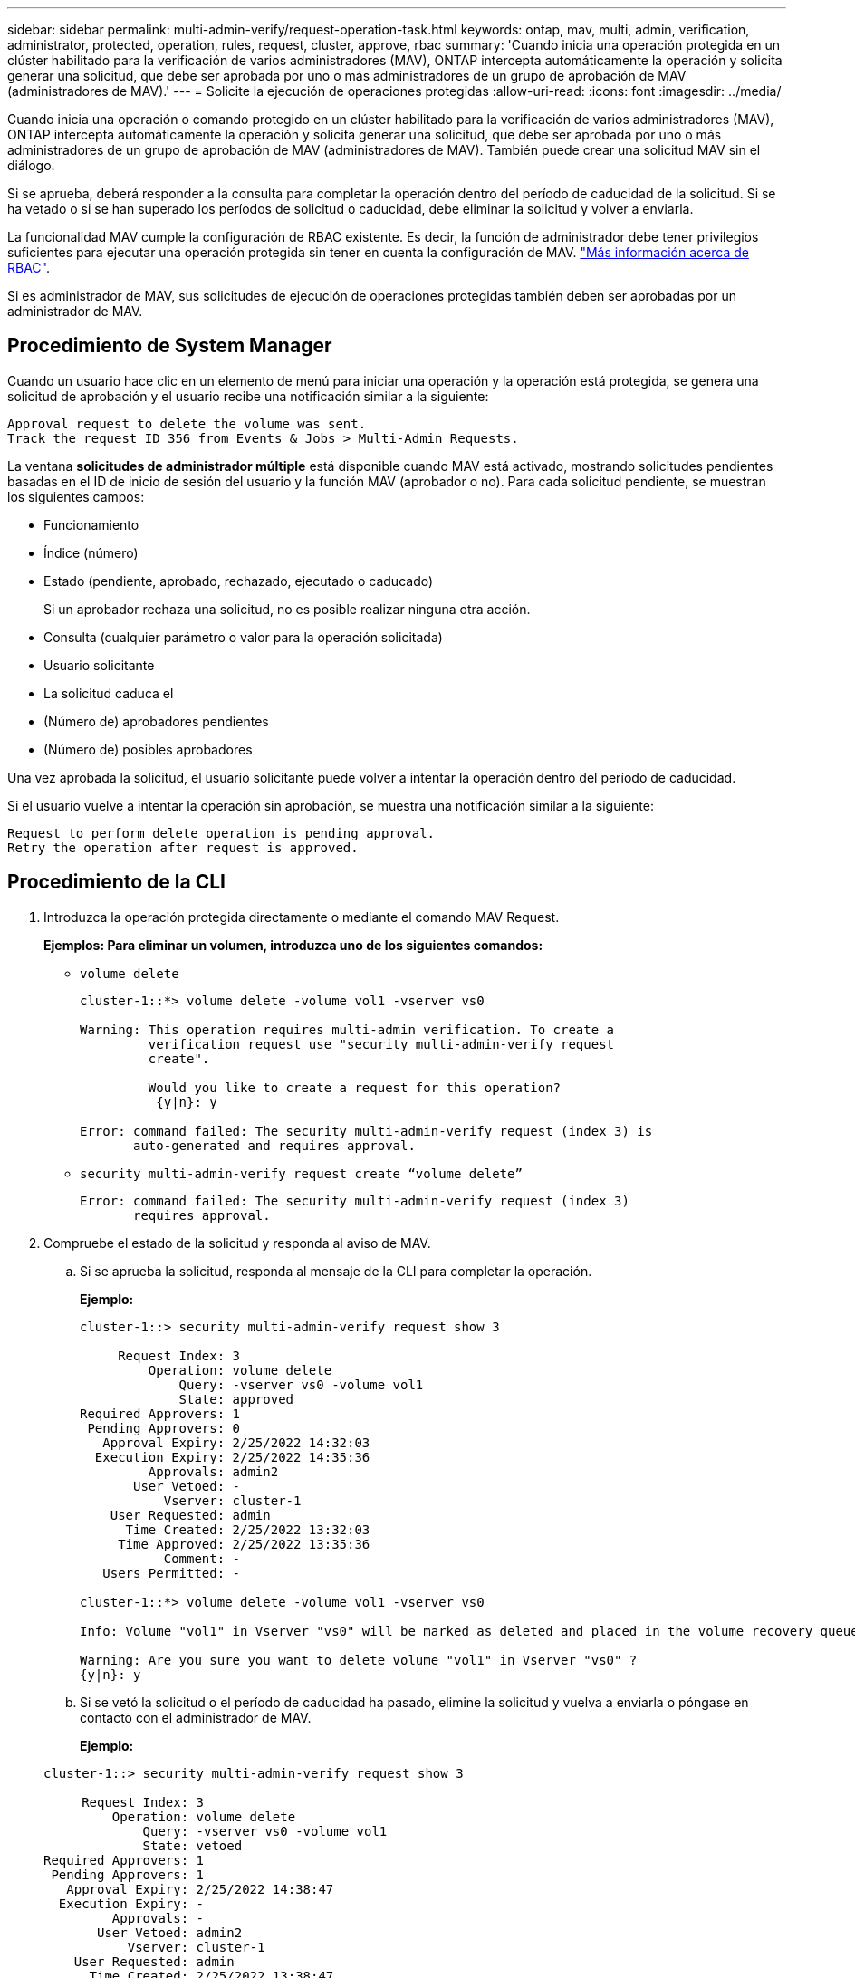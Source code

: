 ---
sidebar: sidebar 
permalink: multi-admin-verify/request-operation-task.html 
keywords: ontap, mav, multi, admin, verification, administrator, protected, operation, rules, request, cluster, approve, rbac 
summary: 'Cuando inicia una operación protegida en un clúster habilitado para la verificación de varios administradores (MAV), ONTAP intercepta automáticamente la operación y solicita generar una solicitud, que debe ser aprobada por uno o más administradores de un grupo de aprobación de MAV (administradores de MAV).' 
---
= Solicite la ejecución de operaciones protegidas
:allow-uri-read: 
:icons: font
:imagesdir: ../media/


[role="lead"]
Cuando inicia una operación o comando protegido en un clúster habilitado para la verificación de varios administradores (MAV), ONTAP intercepta automáticamente la operación y solicita generar una solicitud, que debe ser aprobada por uno o más administradores de un grupo de aprobación de MAV (administradores de MAV). También puede crear una solicitud MAV sin el diálogo.

Si se aprueba, deberá responder a la consulta para completar la operación dentro del período de caducidad de la solicitud. Si se ha vetado o si se han superado los períodos de solicitud o caducidad, debe eliminar la solicitud y volver a enviarla.

La funcionalidad MAV cumple la configuración de RBAC existente. Es decir, la función de administrador debe tener privilegios suficientes para ejecutar una operación protegida sin tener en cuenta la configuración de MAV. link:https://docs.netapp.com/us-en/ontap/authentication/create-svm-user-accounts-task.html["Más información acerca de RBAC"].

Si es administrador de MAV, sus solicitudes de ejecución de operaciones protegidas también deben ser aprobadas por un administrador de MAV.



== Procedimiento de System Manager

Cuando un usuario hace clic en un elemento de menú para iniciar una operación y la operación está protegida, se genera una solicitud de aprobación y el usuario recibe una notificación similar a la siguiente:

[listing]
----
Approval request to delete the volume was sent.
Track the request ID 356 from Events & Jobs > Multi-Admin Requests.
----
La ventana *solicitudes de administrador múltiple* está disponible cuando MAV está activado, mostrando solicitudes pendientes basadas en el ID de inicio de sesión del usuario y la función MAV (aprobador o no). Para cada solicitud pendiente, se muestran los siguientes campos:

* Funcionamiento
* Índice (número)
* Estado (pendiente, aprobado, rechazado, ejecutado o caducado)
+
Si un aprobador rechaza una solicitud, no es posible realizar ninguna otra acción.

* Consulta (cualquier parámetro o valor para la operación solicitada)
* Usuario solicitante
* La solicitud caduca el
* (Número de) aprobadores pendientes
* (Número de) posibles aprobadores


Una vez aprobada la solicitud, el usuario solicitante puede volver a intentar la operación dentro del período de caducidad.

Si el usuario vuelve a intentar la operación sin aprobación, se muestra una notificación similar a la siguiente:

[listing]
----
Request to perform delete operation is pending approval.
Retry the operation after request is approved.
----


== Procedimiento de la CLI

. Introduzca la operación protegida directamente o mediante el comando MAV Request.
+
*Ejemplos: Para eliminar un volumen, introduzca uno de los siguientes comandos:*

+
** `volume delete`
+
[listing]
----
cluster-1::*> volume delete -volume vol1 -vserver vs0

Warning: This operation requires multi-admin verification. To create a
         verification request use "security multi-admin-verify request
         create".

         Would you like to create a request for this operation?
          {y|n}: y

Error: command failed: The security multi-admin-verify request (index 3) is
       auto-generated and requires approval.
----
** `security multi-admin-verify request create “volume delete”`
+
[listing]
----
Error: command failed: The security multi-admin-verify request (index 3)
       requires approval.
----


. Compruebe el estado de la solicitud y responda al aviso de MAV.
+
.. Si se aprueba la solicitud, responda al mensaje de la CLI para completar la operación.
+
*Ejemplo:*

+
[listing]
----
cluster-1::> security multi-admin-verify request show 3

     Request Index: 3
         Operation: volume delete
             Query: -vserver vs0 -volume vol1
             State: approved
Required Approvers: 1
 Pending Approvers: 0
   Approval Expiry: 2/25/2022 14:32:03
  Execution Expiry: 2/25/2022 14:35:36
         Approvals: admin2
       User Vetoed: -
           Vserver: cluster-1
    User Requested: admin
      Time Created: 2/25/2022 13:32:03
     Time Approved: 2/25/2022 13:35:36
           Comment: -
   Users Permitted: -

cluster-1::*> volume delete -volume vol1 -vserver vs0

Info: Volume "vol1" in Vserver "vs0" will be marked as deleted and placed in the volume recovery queue. The space used by the volume will be recovered only after the retention period of 12 hours has completed. To recover the space immediately, get the volume name using (privilege:advanced) "volume recovery-queue show vol1_*" and then "volume recovery-queue purge -vserver vs0 -volume <volume_name>" command. To recover the volume use the (privilege:advanced) "volume recovery-queue recover -vserver vs0       -volume <volume_name>" command.

Warning: Are you sure you want to delete volume "vol1" in Vserver "vs0" ?
{y|n}: y
----
.. Si se vetó la solicitud o el período de caducidad ha pasado, elimine la solicitud y vuelva a enviarla o póngase en contacto con el administrador de MAV.
+
*Ejemplo:*

+
[listing]
----
cluster-1::> security multi-admin-verify request show 3

     Request Index: 3
         Operation: volume delete
             Query: -vserver vs0 -volume vol1
             State: vetoed
Required Approvers: 1
 Pending Approvers: 1
   Approval Expiry: 2/25/2022 14:38:47
  Execution Expiry: -
         Approvals: -
       User Vetoed: admin2
           Vserver: cluster-1
    User Requested: admin
      Time Created: 2/25/2022 13:38:47
     Time Approved: -
           Comment: -
   Users Permitted: -

cluster-1::*> volume delete -volume vol1 -vserver vs0

Error: command failed: The security multi-admin-verify request (index 3) hasbeen vetoed. You must delete it and create a new verification request.
To delete, run "security multi-admin-verify request delete 3".
----



